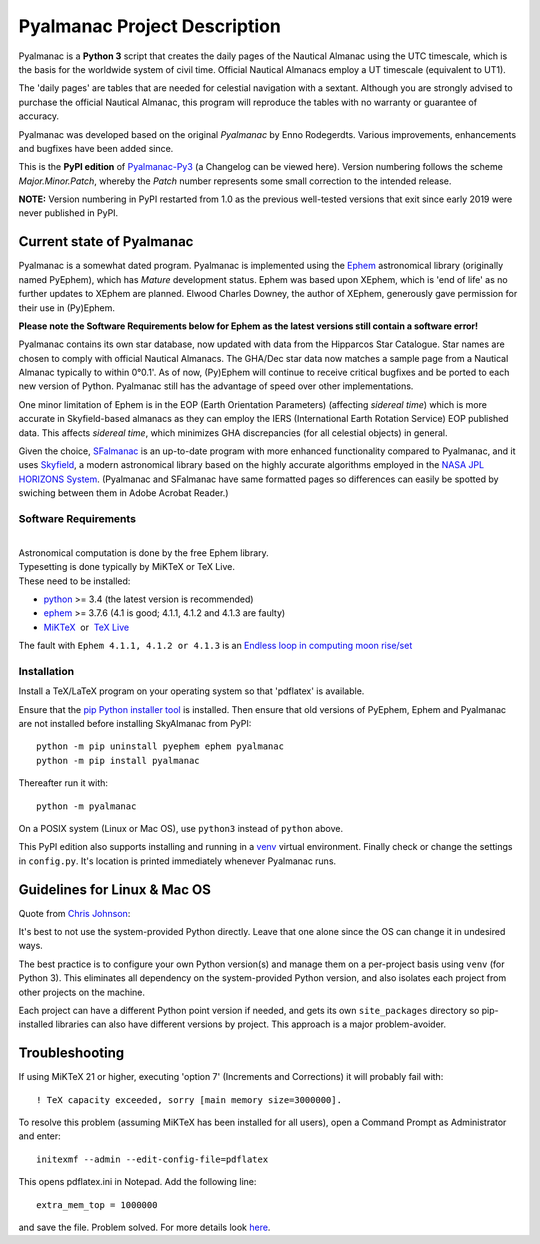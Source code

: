 =============================
Pyalmanac Project Description
=============================

.. |nbsp| unicode:: 0xA0
   :trim:

.. |emsp| unicode:: U+2003
   :trim:

Pyalmanac is a **Python 3** script that creates the daily pages of the Nautical Almanac using the UTC timescale,
which is the basis for the worldwide system of civil time. Official Nautical Almanacs employ a UT timescale (equivalent to UT1).

The 'daily pages' are tables that are needed for celestial navigation with a sextant.
Although you are strongly advised to purchase the official Nautical Almanac, this program will reproduce the tables with no warranty or guarantee of accuracy.

Pyalmanac was developed based on the original *Pyalmanac* by Enno Rodegerdts. Various improvements, enhancements and bugfixes have been added since.

This is the **PyPI edition** of `Pyalmanac-Py3 <https://github.com/aendie/Pyalmanac-Py3>`_ (a Changelog can be viewed here).
Version numbering follows the scheme *Major.Minor.Patch*, whereby the *Patch* number represents some small correction to the intended release.

| **NOTE:** Version numbering in PyPI restarted from 1.0 as the previous well-tested versions that exit since early 2019 were never published in PyPI.

Current state of Pyalmanac
--------------------------

Pyalmanac is a somewhat dated program.
Pyalmanac is implemented using the `Ephem <https://rhodesmill.org/pyephem/>`_ astronomical library (originally named PyEphem), which has *Mature* development status.
Ephem was based upon XEphem, which is 'end of life' as no further updates to XEphem are planned.
Elwood Charles Downey, the author of XEphem, generously gave permission for their use in (Py)Ephem.

| **Please note the Software Requirements below for Ephem as the latest versions still contain a software error!**

Pyalmanac contains its own star database, now updated with data from the Hipparcos Star Catalogue.
Star names are chosen to comply with official Nautical Almanacs.
The GHA/Dec star data now matches a sample page from a Nautical Almanac typically to within 0°0.1'.
As of now, (Py)Ephem will continue to receive critical bugfixes and be ported to each new version of Python.
Pyalmanac still has the advantage of speed over other implementations.

One minor limitation of Ephem is in the EOP (Earth Orientation Parameters) (affecting *sidereal time*) which is more accurate in Skyfield-based almanacs as they can employ the IERS (International Earth Rotation Service) EOP published data. This affects *sidereal time*, which minimizes GHA discrepancies (for all celestial objects) in general.

Given the choice, `SFalmanac <https://pypi.org/project/sfalmanac/>`_ is an up-to-date program with more enhanced functionality compared to Pyalmanac, and it uses `Skyfield <https://rhodesmill.org/skyfield/>`_, a modern astronomical library based on the highly accurate algorithms employed in the `NASA JPL HORIZONS System <https://ssd.jpl.nasa.gov/horizons/>`_.
(Pyalmanac and SFalmanac have same formatted pages so differences can easily be spotted by swiching between them in Adobe Acrobat Reader.)

Software Requirements
=====================

|
| Astronomical computation is done by the free Ephem library.
| Typesetting is done typically by MiKTeX or TeX Live.
| These need to be installed:

* `python <https://www.python.org/downloads/>`_ >= 3.4 (the latest version is recommended)
* `ephem <https://pypi.org/project/ephem/>`__ >= 3.7.6 (4.1 is good; 4.1.1, 4.1.2 and 4.1.3 are faulty)
* `MiKTeX <https://miktex.org/>`_ |nbsp| |nbsp| or |nbsp| |nbsp| `TeX Live <http://www.tug.org/texlive/>`_

The fault with ``Ephem 4.1.1, 4.1.2 or 4.1.3`` is an `Endless loop in computing moon rise/set <https://github.com/brandon-rhodes/pyephem/issues/232>`_

Installation
============

Install a TeX/LaTeX program on your operating system so that 'pdflatex' is available.

Ensure that the `pip Python installer tool <https://pip.pypa.io/en/latest/installation/>`_ is installed.
Then ensure that old versions of PyEphem, Ephem and Pyalmanac are not installed before installing SkyAlmanac from PyPI::

  python -m pip uninstall pyephem ephem pyalmanac
  python -m pip install pyalmanac

Thereafter run it with::

  python -m pyalmanac

On a POSIX system (Linux or Mac OS), use ``python3`` instead of ``python`` above.

This PyPI edition also supports installing and running in a `venv <https://docs.python.org/3/library/venv.html>`_ virtual environment.
Finally check or change the settings in ``config.py``.
It's location is printed immediately whenever Pyalmanac runs.

Guidelines for Linux & Mac OS
-----------------------------

Quote from `Chris Johnson <https://stackoverflow.com/users/763269/chris-johnson>`_:

It's best to not use the system-provided Python directly. Leave that one alone since the OS can change it in undesired ways.

The best practice is to configure your own Python version(s) and manage them on a per-project basis using ``venv`` (for Python 3). This eliminates all dependency on the system-provided Python version, and also isolates each project from other projects on the machine.

Each project can have a different Python point version if needed, and gets its own ``site_packages`` directory so pip-installed libraries can also have different versions by project. This approach is a major problem-avoider.

Troubleshooting
---------------

If using MiKTeX 21 or higher, executing 'option 7' (Increments and Corrections) it will probably fail with::

    ! TeX capacity exceeded, sorry [main memory size=3000000].

To resolve this problem (assuming MiKTeX has been installed for all users),
open a Command Prompt as Administrator and enter: ::

    initexmf --admin --edit-config-file=pdflatex

This opens pdflatex.ini in Notepad. Add the following line: ::

    extra_mem_top = 1000000

and save the file. Problem solved. For more details look `here <https://tex.stackexchange.com/questions/438902/how-to-increase-memory-size-for-xelatex-in-miktex/438911#438911>`_.